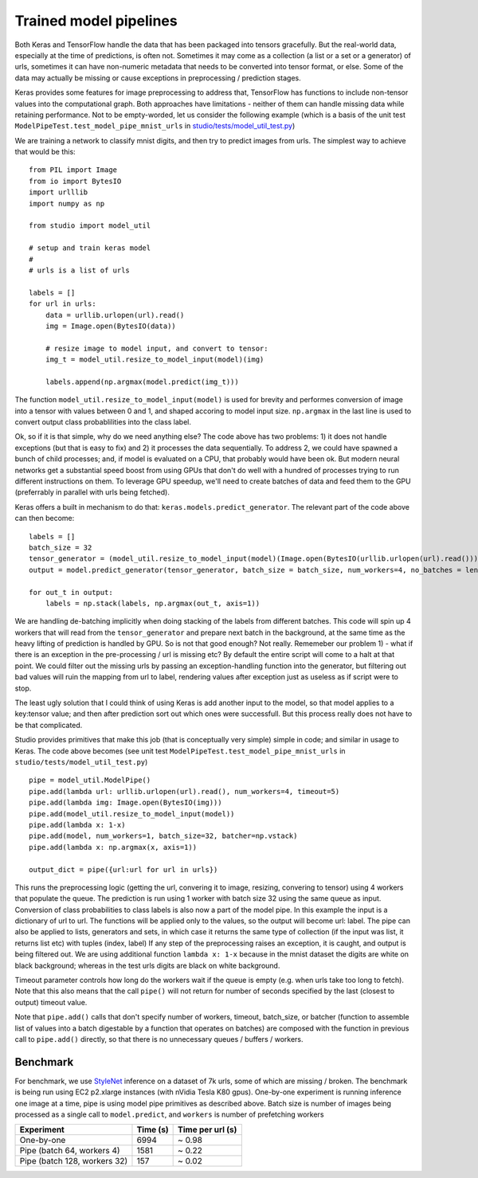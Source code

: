 Trained model pipelines
=======================

Both Keras and TensorFlow handle the data that has been packaged into
tensors gracefully. But the real-world data, especially at the time of
predictions, is often not. Sometimes it may come as a collection (a list
or a set or a generator) of urls, sometimes it can have non-numeric
metadata that needs to be converted into tensor format, or else. Some of
the data may actually be missing or cause exceptions in preprocessing /
prediction stages.

Keras provides some features for image preprocessing to address that,
TensorFlow has functions to include non-tensor values into the
computational graph. Both approaches have limitations - neither of them
can handle missing data while retaining performance. Not to be
empty-worded, let us consider the following example (which is a basis of
the unit test ``ModelPipeTest.test_model_pipe_mnist_urls`` in
`studio/tests/model\_util\_test.py <../studio/tests/model_util_test.py>`__)

We are training a network to classify mnist digits, and then try to
predict images from urls. The simplest way to achieve that would be
this:

::

    from PIL import Image
    from io import BytesIO
    import urlllib
    import numpy as np

    from studio import model_util

    # setup and train keras model
    # 
    # urls is a list of urls

    labels = []
    for url in urls:
        data = urllib.urlopen(url).read()
        img = Image.open(BytesIO(data))
        
        # resize image to model input, and convert to tensor:
        img_t = model_util.resize_to_model_input(model)(img)

        labels.append(np.argmax(model.predict(img_t)))

The function ``model_util.resize_to_model_input(model)`` is used for
brevity and performes conversion of image into a tensor with values
between 0 and 1, and shaped accoring to model input size. ``np.argmax``
in the last line is used to convert output class probablilities into the
class label.

Ok, so if it is that simple, why do we need anything else? The code
above has two problems: 1) it does not handle exceptions (but that is
easy to fix) and 2) it processes the data sequentially. To address 2, we
could have spawned a bunch of child processes; and, if model is
evaluated on a CPU, that probably would have been ok. But modern neural
networks get a substantial speed boost from using GPUs that don't do
well with a hundred of processes trying to run different instructions on
them. To leverage GPU speedup, we'll need to create batches of data and
feed them to the GPU (preferrably in parallel with urls being fetched).

Keras offers a built in mechanism to do that:
``keras.models.predict_generator``. The relevant part of the code above
can then become:

::

    labels = []
    batch_size = 32
    tensor_generator = (model_util.resize_to_model_input(model)(Image.open(BytesIO(urllib.urlopen(url).read()))) for url in urls)
    output = model.predict_generator(tensor_generator, batch_size = batch_size, num_workers=4, no_batches = len(urls) / batch_size)

    for out_t in output:
        labels = np.stack(labels, np.argmax(out_t, axis=1))

We are handling de-batching implicitly when doing stacking of the labels
from different batches. This code will spin up 4 workers that will read
from the ``tensor_generator`` and prepare next batch in the background,
at the same time as the heavy lifting of prediction is handled by GPU.
So is not that good enough? Not really. Rememeber our problem 1) - what
if there is an exception in the pre-processing / url is missing etc? By
default the entire script will come to a halt at that point. We could
filter out the missing urls by passing an exception-handling function
into the generator, but filtering out bad values will ruin the mapping
from url to label, rendering values after exception just as useless as
if script were to stop.

The least ugly solution that I could think of using Keras is add another
input to the model, so that model applies to a key:tensor value; and
then after prediction sort out which ones were successfull. But this
process really does not have to be that complicated.

Studio provides primitives that make this job (that is
conceptually very simple) simple in code; and similar in usage to Keras.
The code above becomes (see unit test
``ModelPipeTest.test_model_pipe_mnist_urls`` in
``studio/tests/model_util_test.py``)

::

    pipe = model_util.ModelPipe()
    pipe.add(lambda url: urllib.urlopen(url).read(), num_workers=4, timeout=5)
    pipe.add(lambda img: Image.open(BytesIO(img)))
    pipe.add(model_util.resize_to_model_input(model))
    pipe.add(lambda x: 1-x)                                             
    pipe.add(model, num_workers=1, batch_size=32, batcher=np.vstack)
    pipe.add(lambda x: np.argmax(x, axis=1))

    output_dict = pipe({url:url for url in urls})

This runs the preprocessing logic (getting the url, convering it to
image, resizing, convering to tensor) using 4 workers that populate the
queue. The prediction is run using 1 worker with batch size 32 using the
same queue as input. Conversion of class probabilities to class labels
is also now a part of the model pipe. In this example the input is a
dictionary of url to url. The functions will be applied only to the
values, so the output will become url: label. The pipe can also be
applied to lists, generators and sets, in which case it returns the same
type of collection (if the input was list, it returns list etc) with
tuples (index, label) If any step of the preprocessing raises an
exception, it is caught, and output is being filtered out. We are using
additional function ``lambda x: 1-x`` because in the mnist dataset the
digits are white on black background; whereas in the test urls digits
are black on white background.

Timeout parameter controls how long do the workers wait if the queue is
empty (e.g. when urls take too long to fetch). Note that this also means
that the call ``pipe()`` will not return for number of seconds specified
by the last (closest to output) timeout value.

Note that ``pipe.add()`` calls that don't specify number of workers,
timeout, batch\_size, or batcher (function to assemble list of values
into a batch digestable by a function that operates on batches) are
composed with the function in previous call to ``pipe.add()`` directly,
so that there is no unnecessary queues / buffers / workers.

Benchmark
---------

For benchmark, we use
`StyleNet <http://ieeexplore.ieee.org/document/7780408/>`__ inference on
a dataset of 7k urls, some of which are missing / broken. The benchmark
is being run using EC2 p2.xlarge instances (with nVidia Tesla K80 gpus).
One-by-one experiment is running inference one image at a time, pipe is
using model pipe primitives as described above. Batch size is number of
images being processed as a single call to ``model.predict``, and
``workers`` is number of prefetching workers

+--------------------------------+------------+--------------------+
| Experiment                     | Time (s)   | Time per url (s)   |
+================================+============+====================+
| One-by-one                     | 6994       | ~ 0.98             |
+--------------------------------+------------+--------------------+
| Pipe (batch 64, workers 4)     | 1581       | ~ 0.22             |
+--------------------------------+------------+--------------------+
| Pipe (batch 128, workers 32)   | 157        | ~ 0.02             |
+--------------------------------+------------+--------------------+
